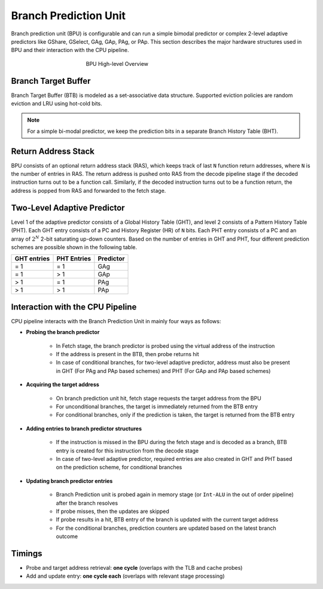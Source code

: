 ======================
Branch Prediction Unit
======================

Branch prediction unit (BPU) is configurable and can run a simple bimodal
predictor or complex 2-level adaptive predictors like GShare, GSelect, GAg, GAp, PAg, or PAp. This section describes the major hardware structures used in BPU and their interaction with the CPU pipeline.

.. figure:: ../figures/bpu.*
   :figwidth: 400 px
   :align: center

   BPU High-level Overview

Branch Target Buffer
---------------------

Branch Target Buffer (BTB) is modeled as a set-associative data structure. Supported eviction policies are random eviction and LRU using hot-cold bits.

.. note::
   For a simple bi-modal predictor, we keep the prediction bits in a separate Branch History Table (BHT).

Return Address Stack
----------------------
BPU consists of an optional return address stack (RAS), which keeps track of last ``N`` function return addresses, where ``N`` is the number of entries in RAS. The return address is pushed onto RAS from the decode pipeline stage if the decoded instruction turns out to be a function call. Similarly, if the decoded instruction turns out to be a function return, the address is popped from RAS and forwarded to the fetch stage.

Two-Level Adaptive Predictor
----------------------------

Level 1 of the adaptive predictor consists of a Global History Table (GHT), and level 2 consists of a Pattern History Table (PHT). Each GHT entry consists of a PC and History Register (HR) of ``N`` bits. Each PHT entry consists of a PC and an array of :math:`2^N` 2-bit saturating up-down counters. Based on the number of entries in GHT and PHT, four different prediction schemes are possible shown in the following table.

================ ================== ===============
**GHT entries**    **PHT Entries**   **Predictor**
================ ================== ===============
= 1              = 1                GAg
= 1              > 1                GAp
> 1              = 1                PAg
> 1              > 1                PAp
================ ================== ===============

Interaction with the CPU Pipeline
---------------------------------

CPU pipeline interacts with the Branch Prediction Unit in mainly four ways as follows:

* **Probing the branch predictor**

   * In Fetch stage, the branch predictor is probed using the virtual address of the instruction

   * If the address is present in the BTB, then probe returns hit

   * In case of conditional branches, for two-level adaptive predictor, address must also be present in GHT (For PAg and PAp based schemes) and PHT (For GAp and PAp based schemes)

* **Acquiring the target address**

   * On branch prediction unit hit, fetch stage requests the target address from the BPU

   * For unconditional branches, the target is immediately returned from the BTB entry

   * For conditional branches, only if the prediction is taken, the target is returned from the BTB entry

* **Adding entries to branch predictor structures**

   * If the instruction is missed in the BPU during the fetch stage and is decoded as a branch, BTB entry is created for this instruction from the decode stage

   * In case of two-level adaptive predictor, required entries are also created in GHT and PHT based on the prediction scheme, for conditional branches

* **Updating branch predictor entries**

   * Branch Prediction unit is probed again in memory stage (or ``Int-ALU`` in the out of order pipeline) after the branch resolves

   * If probe misses, then the updates are skipped

   * If probe results in a hit, BTB entry of the branch is updated with the current target address

   * For the conditional branches, prediction counters are updated based on the latest branch outcome

Timings
-------

* Probe and target address retrieval: **one cycle** (overlaps with the TLB and cache probes)

* Add and update entry: **one cycle each** (overlaps with relevant stage processing)